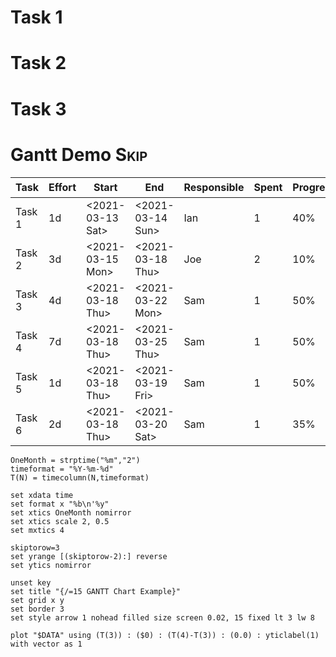 
#+PROPERTY: header-args:R  :session *R*
#+PROPERTY: header-args    :results silent
#+COLUMNS: %ITEM(Task) %Effort(Effort) %START(Start) %END(End) %RESPONSIBLE(Responsible) %SPENT(Spent) %PROGRESS(Progress) %PROJECTED(Projected) %OVERUNDER(Over_Under)

* Task 1
   :PROPERTIES:
     :Effort: 1d
   :END:
* Task 2
   :PROPERTIES:
     :Effort: 3d
   :END:
* Task 3
   :PROPERTIES:
     :Effort: 4d
   :END:
* Gantt Demo                                                              :Skip:
    
  
  #+NAME: gantt-table
  #+BEGIN: columnview :exclude-tags (Skip)
  |  Task  | Effort |      Start       |       End        | Responsible | Spent | Progress | Projected | Over_Under |
  |--------+--------+------------------+------------------+-------------+-------+----------+-----------+------------|
  | Task 1 | 1d     | <2021-03-13 Sat> | <2021-03-14 Sun> | Ian         |     1 | 40%      |      2.50 | 1d 12h     |
  | Task 2 | 3d     | <2021-03-15 Mon> | <2021-03-18 Thu> | Joe         |     2 | 10%      |     20.00 | 17d        |
  | Task 3 | 4d     | <2021-03-18 Thu> | <2021-03-22 Mon> | Sam         |     1 | 50%      |      2.00 | 2d         |
  | Task 4 | 7d     | <2021-03-18 Thu> | <2021-03-25 Thu> | Sam         |     1 | 50%      |      2.00 | 5d         |
  | Task 5 | 1d     | <2021-03-18 Thu> | <2021-03-19 Fri> | Sam         |     1 | 50%      |      2.00 | 1d         |
  | Task 6 | 2d     | <2021-03-18 Thu> | <2021-03-20 Sat> | Sam         |     1 | 35%      |      2.86 | 20h 38mins |
  #+END:
  #+TBLFM:$4=date($-1)+duration($-2) if "$-1"!="" else ""::$8=$-2/$-1 if $-1 > 0 else "";%.2f::$9=duration($2) - $-1 if $-1>0 else ""


   #+BEGIN_SRC gnuplot :var DATA=gantt-table :file gantt-table.png
    OneMonth = strptime("%m","2")
    timeformat = "%Y-%m-%d"
    T(N) = timecolumn(N,timeformat)

    set xdata time
    set format x "%b\n'%y"
    set xtics OneMonth nomirror
    set xtics scale 2, 0.5
    set mxtics 4

    skiptorow=3
    set yrange [(skiptorow-2):] reverse
    set ytics nomirror

    unset key
    set title "{/=15 GANTT Chart Example}"
    set grid x y
    set border 3
    set style arrow 1 nohead filled size screen 0.02, 15 fixed lt 3 lw 8

    plot "$DATA" using (T(3)) : ($0) : (T(4)-T(3)) : (0.0) : yticlabel(1) with vector as 1 
   #+END_SRC

  #+RESULTS:
  [[file:gantt-table.png]]
